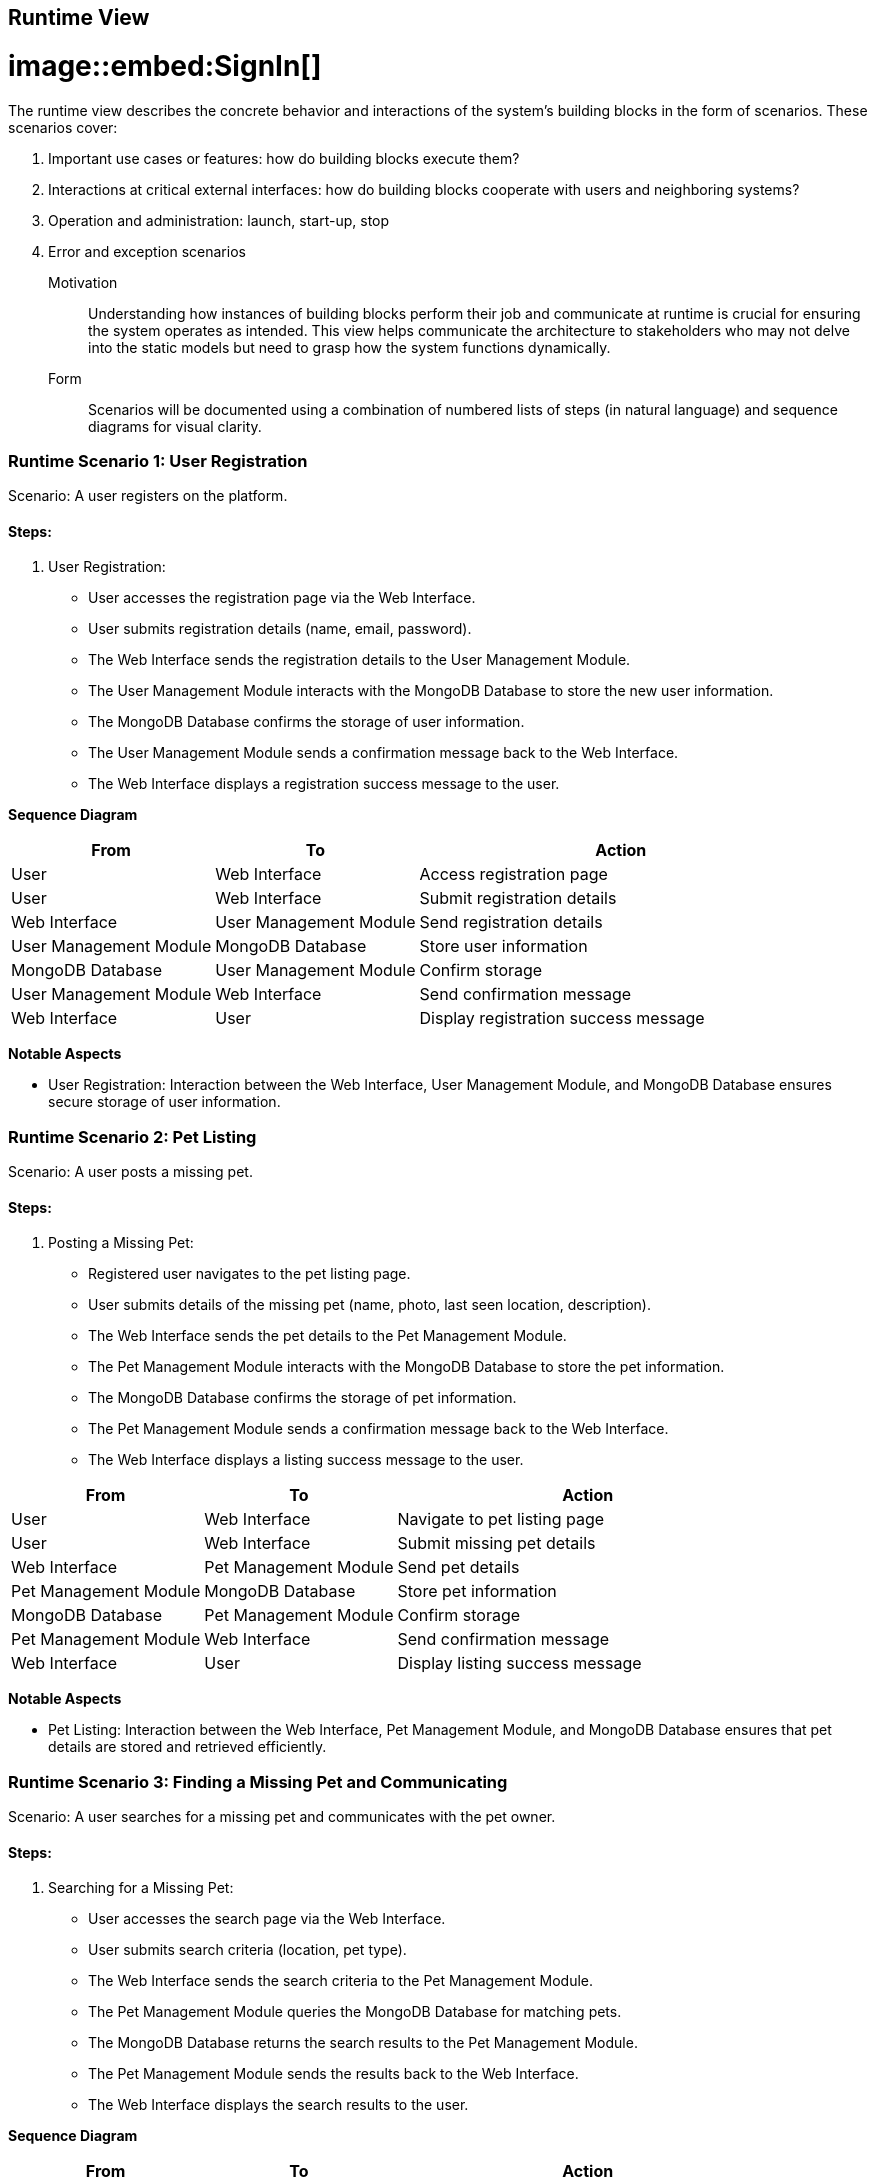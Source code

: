 ifndef::imagesdir[:imagesdir: ../images]

[[section-runtime-view]]
== Runtime View

# image::embed:SignIn[]


The runtime view describes the concrete behavior and interactions of the system's building blocks in the form of scenarios. These scenarios cover:

1. Important use cases or features: how do building blocks execute them?
2. Interactions at critical external interfaces: how do building blocks cooperate with users and neighboring systems?
3. Operation and administration: launch, start-up, stop
4. Error and exception scenarios


Motivation::

Understanding how instances of building blocks perform their job and communicate at runtime is crucial for ensuring the system operates as intended. This view helps communicate the architecture to stakeholders who may not delve into the static models but need to grasp how the system functions dynamically.

Form::

Scenarios will be documented using a combination of numbered lists of steps (in natural language) and sequence diagrams for visual clarity.

=== Runtime Scenario 1: User Registration

Scenario: A user registers on the platform.

==== Steps:

1. User Registration:

    - User accesses the registration page via the Web Interface.
    - User submits registration details (name, email, password).
    - The Web Interface sends the registration details to the User Management Module.
    - The User Management Module interacts with the MongoDB Database to store the new user information.
    - The MongoDB Database confirms the storage of user information.
    - The User Management Module sends a confirmation message back to the Web Interface.
    - The Web Interface displays a registration success message to the user.

**Sequence Diagram**

[options="header",cols="1,1,2"]
|===
|From | To | Action
|User | Web Interface | Access registration page
|User | Web Interface | Submit registration details
|Web Interface | User Management Module | Send registration details
|User Management Module | MongoDB Database | Store user information
|MongoDB Database | User Management Module | Confirm storage
|User Management Module | Web Interface | Send confirmation message
|Web Interface | User | Display registration success message
|===


**Notable Aspects**

- User Registration: Interaction between the Web Interface, User Management Module, and MongoDB Database ensures secure storage of user information.


=== Runtime Scenario 2: Pet Listing

Scenario: A user posts a missing pet.

==== Steps:

1. Posting a Missing Pet:

    - Registered user navigates to the pet listing page.
    - User submits details of the missing pet (name, photo, last seen location, description).
    - The Web Interface sends the pet details to the Pet Management Module.
    - The Pet Management Module interacts with the MongoDB Database to store the pet information.
    - The MongoDB Database confirms the storage of pet information.
    - The Pet Management Module sends a confirmation message back to the Web Interface.
    - The Web Interface displays a listing success message to the user.


[options="header",cols="1,1,2"]
|===
|From | To | Action
| User | Web Interface | Navigate to pet listing page
| User | Web Interface | Submit missing pet details
| Web Interface | Pet Management Module | Send pet details
| Pet Management Module | MongoDB Database | Store pet information
| MongoDB Database | Pet Management Module | Confirm storage
| Pet Management Module | Web Interface | Send confirmation message
| Web Interface | User | Display listing success message
|===

**Notable Aspects**

- Pet Listing: Interaction between the Web Interface, Pet Management Module, and MongoDB Database ensures that pet details are stored and retrieved efficiently.

=== Runtime Scenario 3: Finding a Missing Pet and Communicating

Scenario: A user searches for a missing pet and communicates with the pet owner.

==== Steps:

1. Searching for a Missing Pet:

    - User accesses the search page via the Web Interface.
    - User submits search criteria (location, pet type).
    - The Web Interface sends the search criteria to the Pet Management Module.
    - The Pet Management Module queries the MongoDB Database for matching pets.
    - The MongoDB Database returns the search results to the Pet Management Module.
    - The Pet Management Module sends the results back to the Web Interface.
    - The Web Interface displays the search results to the user.


**Sequence Diagram**


[options="header",cols="1,1,2"]
|===
|From | To | Action
| User | Web Interface | Access search page
| User | Web Interface | Submit search criteria
| Web Interface | Pet Management Module | Send search criteria
| Pet Management Module | MongoDB Database | Query for matching pets
| MongoDB Database | Pet Management Module | Return search results
| Pet Management Module | Web Interface | Send results
| Web Interface | User | Display search results
|===


**Notable Aspects**

- Searching for a Missing Pet: The efficient querying of the MongoDB Database ensures quick search results.

=== Runtime Scenario 4: Communicating

Scenario: A user communicates with the pet owner.

==== Steps:

1. Communicating with the Pet Owner:

    - User selects a pet from the search results.
    - User sends a message to the pet owner via the Web Interface.
    - The Web Interface sends the message to the Communication Module.
    - The Communication Module sends the message via Email or Phone to the pet owner.
    - Pet owner receives the message and responds.
    - The response is sent back to the user via the Web Interface.

**Sequence Diagram**


[options="header",cols="1,1,2"]
|===
|From | To | Action
|User | Web Interface | Select a pet from results
|User | Web Interface | Send message to pet owner
|Web Interface | Communication Module | Send message
|Communication Module | Email/Phone | Send message to pet owner
|Pet Owner | Email/Phone | Respond to message
|Email/Phone | Communication Module | Forward response
|Communication Module | Web Interface | Send response
|Web Interface | User | Display response
|===

**Notable Aspects**

- Communicating with the Pet Owner: The Communication Module handles secure and reliable communication between users and pet owners via email or phone.


=== Runtime Scenario 5: Error Handling in Pet Listing

Scenario: An error occurs while posting a missing pet.

==== Steps:

1. Posting a Missing Pet:

    - User submits missing pet details via the Web Interface.
    - The Web Interface sends the pet details to the Pet Management Module.
    - The Pet Management Module attempts to store the pet information in the MongoDB Database.
    - An error occurs in the MongoDB Database (e.g., connection issue).
    - The MongoDB Database returns an error message to the Pet Management Module.
    - The Pet Management Module sends an error message back to the Web Interface.
    - The Web Interface displays an error message to the user and suggests retrying later.


**Sequence Diagram**


[options="header",cols="1,1,2"]
|===
|From | To | Action
|User | Web Interface | Submit missing pet details
|Web Interface | Pet Management Module | Send pet details
|Pet Management Module | MongoDB Database | Attempt to store pet information
|MongoDB Database | Pet Management Module | Return error message
|Pet Management Module | Web Interface | Send error message
|Web Interface | User | Display error message and retry suggestion
|===


**Notable Aspects**

- Error Handling: The Pet Management Module and Web Interface must handle errors gracefully and provide meaningful feedback to the user. This ensures a better user experience even in case of failures.
